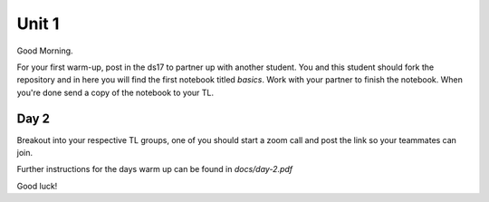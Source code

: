 
======
Unit 1
======

Good Morning.

For your first warm-up, post in the ds17 to partner up with another
student. You and this student should fork the repository and in here
you will find the first notebook titled `basics`. Work with your partner
to finish the notebook. When you're done send a copy of the notebook
to your TL.

Day 2
-----

Breakout into your respective TL groups, one of you should start a zoom call
and post the link so your teammates can join.

Further instructions for the days warm up can be found in `docs/day-2.pdf`

Good luck!
